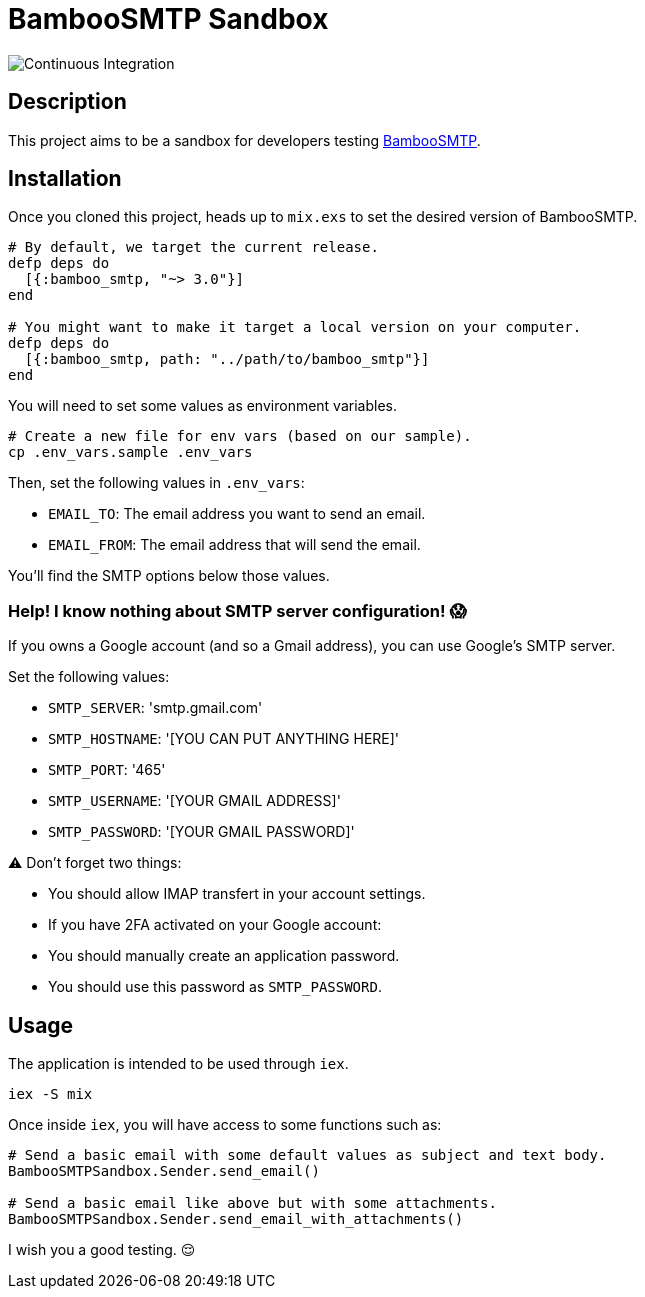 = BambooSMTP Sandbox

image:https://github.com/fewlinesco/bamboo_smtp-playground/workflows/Continuous%20Integration/badge.svg?branch=master&event=push[Continuous Integration]

== Description

This project aims to be a sandbox for developers testing https://github.com/fewlinesco/bamboo_smtp[BambooSMTP].

== Installation

Once you cloned this project, heads up to `mix.exs` to set the desired version of BambooSMTP.

[source, elixir]
----
# By default, we target the current release.
defp deps do
  [{:bamboo_smtp, "~> 3.0"}]
end

# You might want to make it target a local version on your computer.
defp deps do
  [{:bamboo_smtp, path: "../path/to/bamboo_smtp"}]
end
----

You will need to set some values as environment variables.

[source, bash]
----
# Create a new file for env vars (based on our sample).
cp .env_vars.sample .env_vars
----

Then, set the following values in `.env_vars`:

- `EMAIL_TO`: The email address you want to send an email.
- `EMAIL_FROM`: The email address that will send the email.

You'll find the SMTP options below those values.

=== Help! I know nothing about SMTP server configuration! 😱

If you owns a Google account (and so a Gmail address), you can use Google's SMTP server.

Set the following values:

- `SMTP_SERVER`: 'smtp.gmail.com'
- `SMTP_HOSTNAME`: '[YOU CAN PUT ANYTHING HERE]'
- `SMTP_PORT`: '465'
- `SMTP_USERNAME`: '[YOUR GMAIL ADDRESS]'
- `SMTP_PASSWORD`: '[YOUR GMAIL PASSWORD]'

⚠️ Don't forget two things:

- You should allow IMAP transfert in your account settings.

- If you have 2FA activated on your Google account:
  - You should manually create an application password.
  - You should use this password as `SMTP_PASSWORD`.

== Usage

The application is intended to be used through `iex`.

[source, bash]
----
iex -S mix
----

Once inside `iex`, you will have access to some functions such as:

[source, elixir]
----
# Send a basic email with some default values as subject and text body.
BambooSMTPSandbox.Sender.send_email()

# Send a basic email like above but with some attachments.
BambooSMTPSandbox.Sender.send_email_with_attachments()
----

I wish you a good testing. 😌
